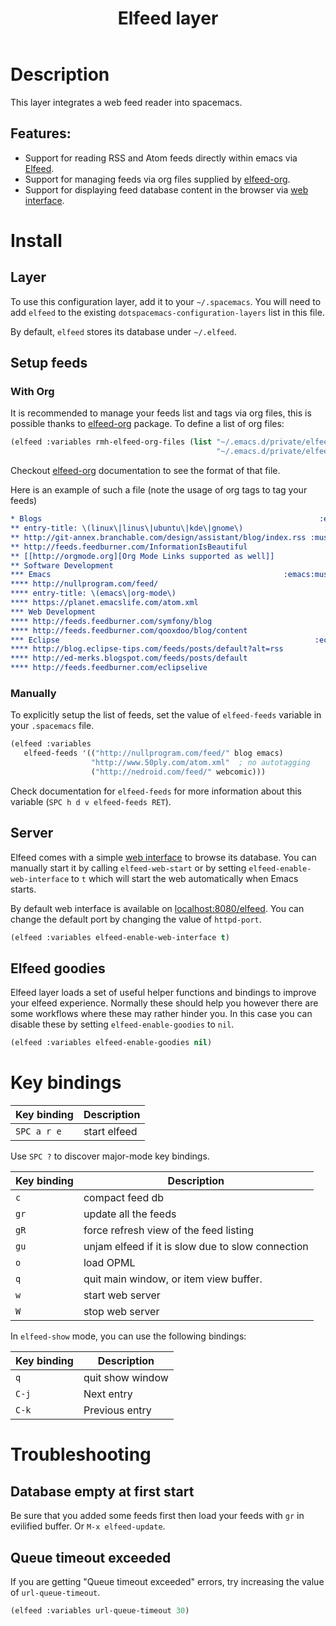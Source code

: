 #+TITLE: Elfeed layer

#+TAGS: layer|reader

[[file:img/elfeed.png]]

* Table of Contents                     :TOC_5_gh:noexport:
- [[#description][Description]]
  - [[#features][Features:]]
- [[#install][Install]]
  - [[#layer][Layer]]
  - [[#setup-feeds][Setup feeds]]
    - [[#with-org][With Org]]
    - [[#manually][Manually]]
  - [[#server][Server]]
  - [[#elfeed-goodies][Elfeed goodies]]
- [[#key-bindings][Key bindings]]
- [[#troubleshooting][Troubleshooting]]
  - [[#database-empty-at-first-start][Database empty at first start]]
  - [[#queue-timeout-exceeded][Queue timeout exceeded]]

* Description
This layer integrates a web feed reader into spacemacs.

** Features:
- Support for reading RSS and Atom feeds directly within emacs via [[https://github.com/skeeto/elfeed][Elfeed]].
- Support for managing feeds via org files supplied by [[https://github.com/remyhonig/elfeed-org][elfeed-org]].
- Support for displaying feed database content in the browser via [[https://github.com/skeeto/elfeed#web-interface][web interface]].

* Install
** Layer
To use this configuration layer, add it to your =~/.spacemacs=. You will need to
add =elfeed= to the existing =dotspacemacs-configuration-layers= list in this
file.

By default, =elfeed= stores its database under =~/.elfeed=.

** Setup feeds
*** With Org
It is recommended to manage your feeds list and tags via org files, this is
possible thanks to [[https://github.com/remyhonig/elfeed-org][elfeed-org]] package. To define a list of org files:

#+BEGIN_SRC emacs-lisp
  (elfeed :variables rmh-elfeed-org-files (list "~/.emacs.d/private/elfeed1.org"
                                                "~/.emacs.d/private/elfeed2.org"))
#+END_SRC

Checkout [[https://github.com/remyhonig/elfeed-org][elfeed-org]] documentation to see the format of that file.

Here is an example of such a file (note the usage of org tags to tag your feeds)

#+BEGIN_SRC org
  * Blogs                                                              :elfeed:
  ** entry-title: \(linux\|linus\|ubuntu\|kde\|gnome\)                  :linux:
  ** http://git-annex.branchable.com/design/assistant/blog/index.rss :mustread:
  ** http://feeds.feedburner.com/InformationIsBeautiful
  ** [[http://orgmode.org][Org Mode Links supported as well]]
  ** Software Development                                                 :dev:
  *** Emacs                                                    :emacs:mustread:
  **** http://nullprogram.com/feed/
  **** entry-title: \(emacs\|org-mode\)
  **** https://planet.emacslife.com/atom.xml
  *** Web Development                                                     :web:
  **** http://feeds.feedburner.com/symfony/blog
  **** http://feeds.feedburner.com/qooxdoo/blog/content
  *** Eclipse                                                         :eclipse:
  **** http://blog.eclipse-tips.com/feeds/posts/default?alt=rss
  **** http://ed-merks.blogspot.com/feeds/posts/default
  **** http://feeds.feedburner.com/eclipselive
#+END_SRC

*** Manually
To explicitly setup the list of feeds, set the value of =elfeed-feeds= variable
in your =.spacemacs= file.

#+BEGIN_SRC emacs-lisp
  (elfeed :variables
     elfeed-feeds '(("http://nullprogram.com/feed/" blog emacs)
                    "http://www.50ply.com/atom.xml"  ; no autotagging
                    ("http://nedroid.com/feed/" webcomic)))
#+END_SRC

Check documentation for =elfeed-feeds= for more information about this variable
(~SPC h d v elfeed-feeds RET~).

** Server
Elfeed comes with a simple [[https://github.com/skeeto/elfeed#web-interface][web interface]] to browse its database. You can manually
start it by calling =elfeed-web-start= or by setting =elfeed-enable-web-interface=
to =t= which will start the web automatically when Emacs starts.

By default web interface is available on [[http://localhost:8080/elfeed/][localhost:8080/elfeed]]. You can change
the default port by changing the value of =httpd-port=.

#+BEGIN_SRC emacs-lisp
  (elfeed :variables elfeed-enable-web-interface t)
#+END_SRC

** Elfeed goodies
Elfeed layer loads a set of useful helper functions and bindings to improve your elfeed experience.
Normally these should help you however there are some workflows where these may rather hinder you.
In this case you can disable these by setting =elfeed-enable-goodies= to =nil=.

#+BEGIN_SRC emacs-lisp
  (elfeed :variables elfeed-enable-goodies nil)
#+END_SRC

* Key bindings

| Key binding | Description  |
|-------------+--------------|
| ~SPC a r e~ | start elfeed |

Use =SPC ?= to discover major-mode key bindings.

| Key binding | Description                                       |
|-------------+---------------------------------------------------|
| ~c~         | compact feed db                                   |
| ~gr~        | update all the feeds                              |
| ~gR~        | force refresh view of the feed listing            |
| ~gu~        | unjam elfeed if it is slow due to slow connection |
| ~o~         | load OPML                                         |
| ~q~         | quit main window, or item view buffer.            |
| ~w~         | start web server                                  |
| ~W~         | stop web server                                   |

In =elfeed-show= mode, you can use the following bindings:

| Key binding | Description      |
|-------------+------------------|
| ~q~         | quit show window |
| ~C-j~       | Next entry       |
| ~C-k~       | Previous entry   |

* Troubleshooting
** Database empty at first start
Be sure that you added some feeds first then load your feeds with ~gr~
in evilified buffer. Or ~M-x elfeed-update~.

** Queue timeout exceeded
If you are getting "Queue timeout exceeded" errors, try increasing
the value of =url-queue-timeout=.

#+BEGIN_SRC emacs-lisp
  (elfeed :variables url-queue-timeout 30)
#+END_SRC
